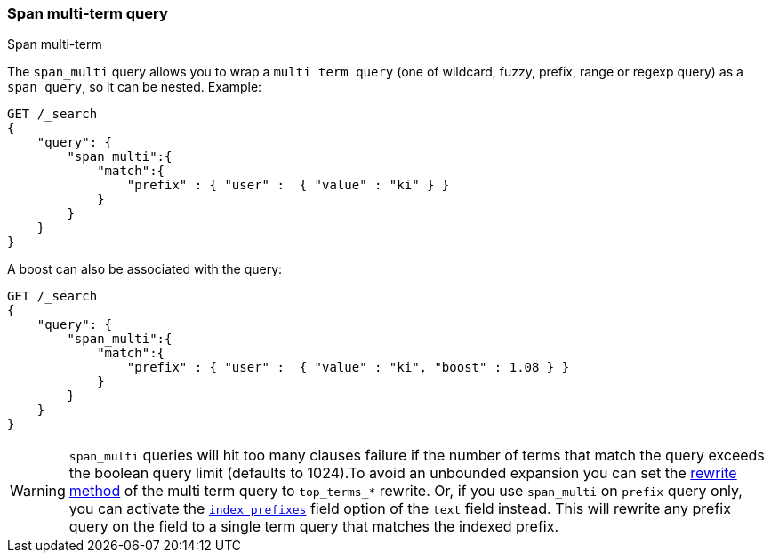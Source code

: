 [[query-dsl-span-multi-term-query]]
=== Span multi-term query
++++
<titleabbrev>Span multi-term</titleabbrev>
++++

The `span_multi` query allows you to wrap a `multi term query` (one of wildcard,
fuzzy, prefix, range or regexp query) as a `span query`, so
it can be nested. Example:

[source,js]
--------------------------------------------------
GET /_search
{
    "query": {
        "span_multi":{
            "match":{
                "prefix" : { "user" :  { "value" : "ki" } }
            }
        }
    }
}
--------------------------------------------------
// CONSOLE

A boost can also be associated with the query:

[source,js]
--------------------------------------------------
GET /_search
{
    "query": {
        "span_multi":{
            "match":{
                "prefix" : { "user" :  { "value" : "ki", "boost" : 1.08 } }
            }
        }
    }
}
--------------------------------------------------
// CONSOLE

WARNING: `span_multi` queries will hit too many clauses failure if the number of terms that match the query exceeds the
boolean query limit (defaults to 1024).To avoid an unbounded expansion you can set the <<query-dsl-multi-term-rewrite,
rewrite method>> of the multi term query to `top_terms_*` rewrite. Or, if you use `span_multi` on `prefix` query only,
you can activate the <<index-prefixes,`index_prefixes`>> field option of the `text` field instead. This will
rewrite any prefix query on the field to a single term query that matches the indexed prefix.

